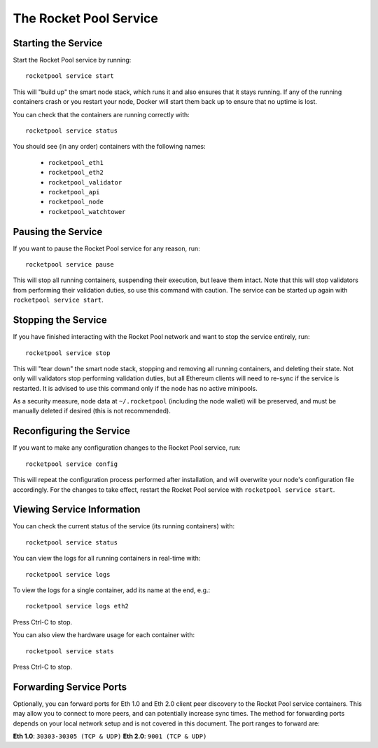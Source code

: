 .. _smart-node-service:

#######################
The Rocket Pool Service
#######################


.. _smart-node-service-start:

********************
Starting the Service
********************

Start the Rocket Pool service by running::

    rocketpool service start

This will "build up" the smart node stack, which runs it and also ensures that it stays running.
If any of the running containers crash or you restart your node, Docker will start them back up to ensure that no uptime is lost.

You can check that the containers are running correctly with::

    rocketpool service status

You should see (in any order) containers with the following names:

    * ``rocketpool_eth1``
    * ``rocketpool_eth2``
    * ``rocketpool_validator``
    * ``rocketpool_api``
    * ``rocketpool_node``
    * ``rocketpool_watchtower``


.. _smart-node-service-pause:

*******************
Pausing the Service
*******************

If you want to pause the Rocket Pool service for any reason, run::

    rocketpool service pause

This will stop all running containers, suspending their execution, but leave them intact.
Note that this will stop validators from performing their validation duties, so use this command with caution.
The service can be started up again with ``rocketpool service start``.


.. _smart-node-service-stop:

********************
Stopping the Service
********************

If you have finished interacting with the Rocket Pool network and want to stop the service entirely, run::

    rocketpool service stop

This will "tear down" the smart node stack, stopping and removing all running containers, and deleting their state.
Not only will validators stop performing validation duties, but all Ethereum clients will need to re-sync if the service is restarted.
It is advised to use this command only if the node has no active minipools.

As a security measure, node data at ``~/.rocketpool`` (including the node wallet) will be preserved, and must be manually deleted if desired (this is not recommended).


.. _smart-node-service-config:

*************************
Reconfiguring the Service
*************************

If you want to make any configuration changes to the Rocket Pool service, run::

    rocketpool service config

This will repeat the configuration process performed after installation, and will overwrite your node's configuration file accordingly.
For the changes to take effect, restart the Rocket Pool service with ``rocketpool service start``.


.. _smart-node-service-info:

***************************
Viewing Service Information
***************************

You can check the current status of the service (its running containers) with::

    rocketpool service status

You can view the logs for all running containers in real-time with::

    rocketpool service logs

To view the logs for a single container, add its name at the end, e.g.::

    rocketpool service logs eth2

Press Ctrl-C to stop.

You can also view the hardware usage for each container with::

    rocketpool service stats

Press Ctrl-C to stop.


.. _smart-node-service-ports:

************************
Forwarding Service Ports
************************

Optionally, you can forward ports for Eth 1.0 and Eth 2.0 client peer discovery to the Rocket Pool service containers.
This may allow you to connect to more peers, and can potentially increase sync times.
The method for forwarding ports depends on your local network setup and is not covered in this document.
The port ranges to forward are:

**Eth 1.0**: ``30303-30305 (TCP & UDP)``
**Eth 2.0**: ``9001 (TCP & UDP)``
